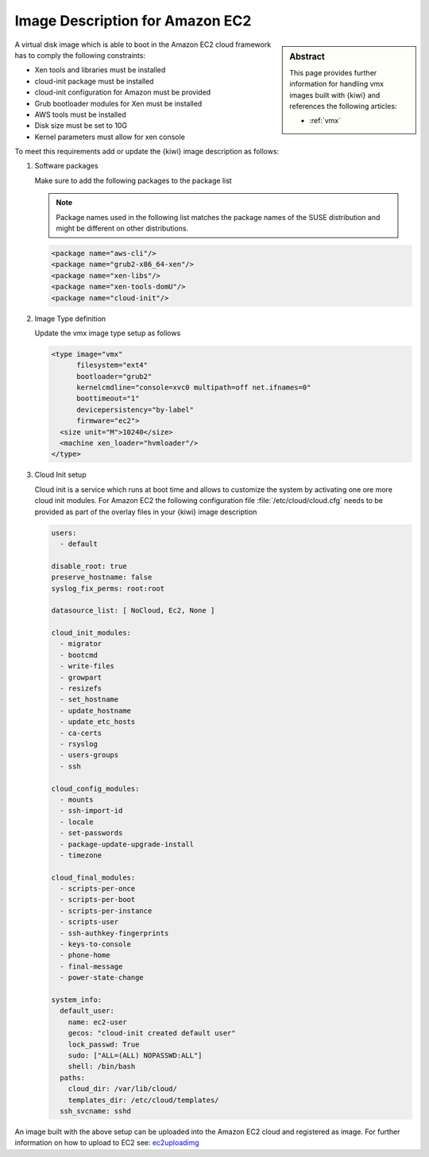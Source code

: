 .. _setup_for_ec2:

Image Description for Amazon EC2
================================

.. sidebar:: Abstract

   This page provides further information for handling
   vmx images built with {kiwi} and references the following
   articles:

   * :ref:`vmx`

A virtual disk image which is able to boot in the Amazon EC2
cloud framework has to comply the following constraints:

* Xen tools and libraries must be installed
* cloud-init package must be installed
* cloud-init configuration for Amazon must be provided
* Grub bootloader modules for Xen must be installed
* AWS tools must be installed
* Disk size must be set to 10G
* Kernel parameters must allow for xen console

To meet this requirements add or update the {kiwi} image
description as follows:

1. Software packages

   Make sure to add the following packages to the package list

   .. note::

      Package names used in the following list matches the
      package names of the SUSE distribution and might be different
      on other distributions.

   .. code:: xml

      <package name="aws-cli"/>
      <package name="grub2-x86_64-xen"/>
      <package name="xen-libs"/>
      <package name="xen-tools-domU"/>
      <package name="cloud-init"/>

2. Image Type definition

   Update the vmx image type setup as follows

   .. code:: xml

      <type image="vmx"
            filesystem="ext4"
            bootloader="grub2"
            kernelcmdline="console=xvc0 multipath=off net.ifnames=0"
            boottimeout="1"
            devicepersistency="by-label"
            firmware="ec2">
        <size unit="M">10240</size>
        <machine xen_loader="hvmloader"/>
      </type>

3. Cloud Init setup

   Cloud init is a service which runs at boot time and allows
   to customize the system by activating one ore more cloud init
   modules. For Amazon EC2 the following configuration file
   :file:`/etc/cloud/cloud.cfg` needs to be provided as part of the
   overlay files in your {kiwi} image description

   .. code:: yaml

      users:
        - default

      disable_root: true
      preserve_hostname: false
      syslog_fix_perms: root:root

      datasource_list: [ NoCloud, Ec2, None ]

      cloud_init_modules:
        - migrator
        - bootcmd
        - write-files
        - growpart
        - resizefs
        - set_hostname
        - update_hostname
        - update_etc_hosts
        - ca-certs
        - rsyslog
        - users-groups
        - ssh

      cloud_config_modules:
        - mounts
        - ssh-import-id
        - locale
        - set-passwords
        - package-update-upgrade-install
        - timezone

      cloud_final_modules:
        - scripts-per-once
        - scripts-per-boot
        - scripts-per-instance
        - scripts-user
        - ssh-authkey-fingerprints
        - keys-to-console
        - phone-home
        - final-message
        - power-state-change

      system_info:
        default_user:
          name: ec2-user
          gecos: "cloud-init created default user"
          lock_passwd: True
          sudo: ["ALL=(ALL) NOPASSWD:ALL"]
          shell: /bin/bash
        paths:
          cloud_dir: /var/lib/cloud/
          templates_dir: /etc/cloud/templates/
        ssh_svcname: sshd

An image built with the above setup can be uploaded into the
Amazon EC2 cloud and registered as image. For further information
on how to upload to EC2 see: `ec2uploadimg <https://github.com/SUSE-Enceladus/ec2imgutils>`_
